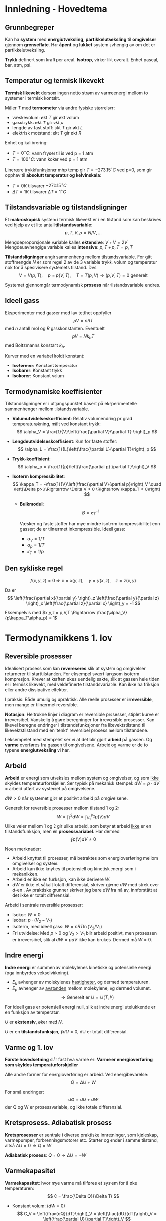 * Innledning - Hovedtema
** Grunnbegreper
Kan ha *system* med *energiutveksling*, *partikkelutveksling* til *omgivelser* gjennom *grenseflate*. Har *åpent* og *lukket* system avhengig av om det er partikkelutveksling.

*Trykk* definert som kraft per areal. *Isotrop*, virker likt overalt. Enhet pascal, bar, atm, psi.
** Temperatur og termisk likevekt
*Termisk likevekt* dersom ingen netto strøm av varmeenergi mellom to systemer i termisk kontakt.

Måler $T$ med *termometer* via andre fysiske størrelser:
 - væskevolum: økt $T$ gir økt volum
 - gasstrykk: økt $T$ gir økt $p$
 - lengde av fast stoff: økt $T$ gir økt $L$
 - elektrisk motstand: økt $T$ gir økt $R$

Enhet og kalibrering:
 - $T=0^\circ C:$ vann fryser til is ved p = 1 atm
 - $T=100^\circ C:$ vann koker ved p = 1 atm

Linerære trykkfunksjoner mhp temp gir $T=-273.15^\circ C$ ved p=0, som gir opphav til *absolutt temperatur og kelvinskala*:
 - $T = 0 K$ tilsvarer $-273.15^\circ C$
 - $\Delta T = 1 K$ tilsvarer $\Delta T =1^\circ C$

** Tilstandsvariable og tilstandsligninger
Et *makroskopisk* system i termisk likevekt er i en tilstand som kan beskrives ved hjelp av et lite antall *tilstandsvariable*:
$$ p, T, V, \rho=N/V, ... $$

Mengdeproporsjonale variable kalles *ektensive*: $V+V=2V$
Mengdeuavhengige variable kalles *intensive*: $p,T+p,T=p,T$

*Tilstandsligninger* angir sammenheng mellom tilstandsvariable. For gitt stoffmengde $N$ er som regel 2 av de 3 variable trykk, volum og temperatur nok for å spesivisere systemets tilstand. Dvs
$$ V=V(p,T) ,\quad p=p(V,T) ,\quad T=T(p,V) \Rightarrow (p,V,T)=0 \text{ generelt }$$

Systemet gjennomgår termodynamisk *prosess* når tilstandsvariable endres.

** Ideell gass
Eksperimenter med gasser med lav tetthet oppfyller
$$ pV = nRT $$
med $n$ antall mol og $R$ gasskonstanten. Eventuelt
$$ pV = N k_b T $$
med Boltzmanns konstant $k_b$.

Kurver med en variabel holdt konstant:
 - *Isotermer*: Konstant temperatur
 - *Isobarer*: Konstant trykk
 - *Isokorer*: Konstant volum 

** Termodynamiske koeffisienter
Tilstandsligninger er i utgangspunktet basert på eksperimentelle sammenhenger mellom tilstandsvariable.

 - *Volumutvidelseskoeffisient*:
   Relativ volumendring pr grad temperaturøkning, målt ved konstant trykk:
   $$ \alpha_V = \frac{1}{V}\left(\frac{\partial V}{\partial T} \right)_p $$

 - *Lengdeutvidelseskoeffisient*:
   Kun for faste stoffer:
   $$ \alpha_L = \frac{1}{L}\left(\frac{\partial L}{\partial T}\right)_p $$

- *Trykk-koeffisient*:
   $$ \alpha_p = \frac{1}{p}\left(\frac{\partial p}{\partial T}\right)_V $$

- *Isoterm kompressibilitet*:
   $$ \kappa_T = -\frac{1}{V}\left(\frac{\partial V}{\partial p}\right)_V \quad \left[\Delta p>0\Rightarrow \Delta V < 0 \Rightarrow \kappa_T > 0\right] $$

 - *Bulkmodul*:
   $$ B = \kappa_T^{-1} $$

   Væsker og faste stoffer har mye mindre isoterm kompressibilitet enn gasser; de er tilnærmet inkompressible.
   Ideell gass:
    - $\alpha_V = 1/T$
    - $\alpha_p = 1/T$
    - $\kappa_T = 1/p$

** Den sykliske regel
$$ f(x,y,z) = 0 \Rightarrow x = x(y,z),\quad y=y(x,z), \quad z=z(x,y) $$

Da er
$$ \left(\frac{\partial x}{\partial y} \right)_z \left(\frac{\partial y}{\partial z} \right)_x \left(\frac{\partial z}{\partial x} \right)_y  = -1 $$

Eksempelvis med $x,y,z = p,V,T \Rightarrow \frac{\alpha_V}{p\kappa_T\alpha_p} = 1$

* Termodynamikkens 1. lov
** Reversible prosesser
Idealisert prosess som kan *revereseres* slik at system og omgivelser returnerer til starttilstanden.
For eksempel svært langsom isoterm kompresjon. Krever at kraften økes uendelig sakte, slik at gassen hele tiden er i termisk likevekt, med veldefinerte tilstandsvariable. Kan ikke ha friksjon eller andre dissipative effekter.

I praksis: Både umulig og upraktisk. Alle reelle prosesser er *irreversible*, men mange er tilnærmet reversible.

*Notasjon*: Heltrukne linjer i diagram er reversible prosesser, stiplet kurve er irreversibel.
Vanskelig å gjøre beregninger for irreversible prosesser. Kan likevel beregne endringer i tilstandsfunksjoner fra likevektstilstand til likevektstilstand med en 'tenkt' reversibel prosess mellom tilstandene.

I eksempelet med stempelet ser vi at det blir gjort *arbeid* på gassen. Og *varme* overføres fra gassen til omgivelsene. Arbeid og varme er de to typene *energiutveksling* vi har.
** Arbeid
*Arbeid* er energi som utveksles mellom system og omgivelser, og som _ikke_ skyldes temperaturforskjeller.
Ser typisk på mekanisk stempel: $dW = p\cdot dV$ = arbeid utført av systemet på omgivelsene.

$dW > 0$ når systemet gjør et positivt arbeid på omgivelsene.

Generelt for reversible prosesser mellom tilstand 1 og 2:
$$ W = \int_1^2 dW = \int_{V_1}^{V_2} p(V) dV$$
Ulike veier mellom 1 og 2 gir ulike arbeid, som betyr at arbeid _ikke_ er en tilstandsfunksjon, men en *prosessvariabel*.
Har dermed
$$ \oint p(V) dV \neq 0 $$

Noen merknader:
 - Arbeid knyttet til prosesser, må betraktes som energioverføring mellom omgivelser og system.
 - Arbeid kan ikke knyttes til potensiell og kinetisk energi som i mekanikken.
 - Arbeid er ikke en funksjon, kan ikke derivere $W$.
 - $dW$ er ikke et såkalt totalt differensial, skriver gjerne $dW$ med strek over $d$-en . Av praktiske grunner skriver jeg bare $dW$ fra nå av, innforstått at det ikke er totalt differensial.

Arbeid i sentrale reversible prosesser:
 - Isokor: $W = 0$
 - Isobar: $p\cdot(V_2-V_1)$
 - Isoterm, med ideell gass: $W = nRT\ln(V_2/V_1)$  
 - Fri utvidelse: Med $p>0$ og $V_2>V_1$ blir arbeid positivt, men prosessen er irreversibel, slik at $dW=pdV$ ikke kan brukes. Dermed må $W=0$.
** Indre energi
*Indre energi* er summen av molekylenes kinetiske og potensielle energi (pga innbyrdes vekselvirkning).
 - $E_k$ avhenger av molekylenes _hastigheter_, og dermed temperaturen.
 - $E_p$ avhenger av _avstanden_ mellom molekylene, og dermed volumet.
   $$ \Rightarrow \text{Generelt er  } U = U(T,V) $$
 For ideell gass er potensiell energi null, slik at indre energi utelukkende er en funksjon av temperatur.

 $U$ er *ekstensiv*, øker med $N$.
 
 $U$ er en *tilstandsfunksjon*, $\oint dU = 0$, dU er totalt differensial.
 
** Varme og 1. lov
*Første hovedsetning* slår fast hva varme er:
*Varme er energioverføring som skyldes temperaturforskjeller*

Alle andre former for energioverføring er arbeid. Ved energibevarelse:
$$ Q = \Delta U + W $$

For små endringer:
$$ dQ = dU + dW $$
der Q og W er prosessvariable, og ikke totale differensial.

** Kretsprosess. Adiabatisk prosess
*Kretsprosesser* er sentrale i diverse praktiske innretninger, som kjøleskap, varmepumper, forbrenningsmotorer etc.
Starter og ender i samme tilstand, altså $\Delta U = 0 \Rightarrow Q = W$

*Adiabatisk prosess*: $Q=0 \Rightarrow \Delta U = -W$

** Varmekapasitet
*Varmekapasitet*: hvor mye varme må tilføres et system for å øke temperaturen:
$$ C = \frac{\Delta Q}{\Delta T} $$

 - Konstant volum: $(dW = 0)$
   $$ C_V = \left(\frac{dQ}{dT}\right)_V = \left(\frac{dU}{dT}\right)_V = \left(\frac{\partial U}{\partial T}\right)_V $$

 - Konstant trykk:
   $$ C_p = \left(\frac{dQ}{dT}\right)_p = \left(\frac{dU+dW}{dT}\right)_p = \left(\frac{dU}{dT}\right)_p +p \left(\frac{dV}{dT}\right)_p $$
   Der siste likhet bare gjelder ved å anta reversibel prosess.

*Spesifikke varmekapasiteter*:
 - $c = C/M$ = varmekap pr masseenhet
 - $c = C/n$ = molar varmekap

** Differansen  $C_p-C_v$
Har generelt at
$$ C_p - C_V = \left[p+\left(\frac{\partial U}{\partial V}\right)_T\right]\left(\frac{\partial V}{\partial T}\right)_p $$

- Væsker og faste stoff: $C_p\approx C_v$

- Gasser: Større $\partial V/\partial T$. Dermed $C_p > C_V$

- Ideell gass: $\partial V / \partial T = nR/p \Rightarrow C_p-C_V = nR;\quad c_{pm}-c_{vm} = R$
  Stemmer godt for de fleste gasser, så lenge tettheten er lav.
  Eksperimenter gir
  - Atomære gasser: $c_{vm} \approx 3R/2$
  - Toatomige gasser: $c_{vm} \approx 5R/2$
 - Metaller: $c_{vm} \approx 3R$
** Latent varme
*Latent varme* er varme som må tilføres eller som avgis til omgivelsene, i en faseovergang.
$L$ går med til
 - å gjøre et arbeid mot det ytre trykket ved fordamping og sublimasjon
 - å rive molekylene fra hverandre, dvs bryte bindinger

*Merk* at temperaturen er konstand ved faseovergangen.
** Adiabatiske prosesser
Antar reversibelt arbeid og ideell gass:
$$ dW = p\cdot dV = nRT dV/V $$

Definerer *adiabatkonstanten*:
$$ \gamma = C_p / C_V $$

Langs adiabat er følgende størrelser konstante:
 - $T\cdot V^{\gamma-1}$
 - $p\cdot V^{\gamma}$
 - $p\cdot T^{-\gamma/(\gamma-1)}$

** Entalpi
Definerer *entalpi* som
$$ H = U+pV $$
Det gir
$$ C_p = \left(\frac{dH}{dT}\right)_p \quad \text{ og } \quad C_v = \left(\frac{dU}{dT}\right)_V $$

*Intuisjon*: Entalpi spiller tilsvarende rolle i isobare prosesser som U gjør i isokore prosesser.

** Joule-Thomson-effekten
Motivasjon: Kjøleskap, men kompressor!
Ser på ekspansjonsventilen i kjøleskapet. Kjølemediet presses gjennom ventilen, stort trykkfall, sterkt irreversibel prosess.
Antar adiabatisk prosess. Får at
$$ U_2+p_2V_2 = U_1 + p_1 V_1 \Rightarrow H_2 = H_1 $$
Prosessen er $isentalpisk$!

Må ha _avkjøing_, som med de gitte tilstandsvariablene gir
$$ dT = \left(\frac{\partial T}{\partial p}\right)_H dp $$

*Joule-Thomson-koeffisienten*:
$$ \mu_{JT} = \left(\frac{\partial T}{\partial p}\right)_H $$
Avkjøling oppnår vi når $\mu_{JT} > 0$.

Kan ikke anta ideell gass, fordi det gir i $\Delta T = 0$ :( 

** Carnot-prosessen
Kretsprosess med 2 isotermer og 2 adiabater.
- Med klokka: Varmekraftmasking, tilført varme $Q_2$ brukes for å gjøre nyttig arbeid. $\eta = W/Q_2$
- Mot klokka: Kjøleskap eller varmepumpe, arbeid brukes til å
  + fjerne varme $Q_1$ fra kjøleskapet  $\varepsilon_K = Q_1 / W$
  + tilføre varme $Q_2$ i stua  $\varepsilon_V = Q_2 / W$

Antar ideell gass, og får virkningsgrader:
 - Carnot-varmekraftmaskin: $\eta_C=1+T_1/T_2$
 - Carnot-kjøleskap: $\varepsilon_{KC}=T_1/(T_2-T_1) > 0$
 - Carnot-varmepumpe: $\varepsilon_{VC}=T_2/(T_2-T_1) > 1$

Ser at
$$ \frac{Q_2}{T_2} + \frac{Q_1}{T_1} = \oint \frac{dQ}{T} = 0 $$
, som viser seg å gjelde generelt. Her er $dS = dQ_{rev}/T$ systemets *entropi*.

*Varmereservoar*: Reversible isoterme prosesser fordrer termisk kontakt mellom systemet og et varmereservoar, dvs omgivelser med stor varmekapasitet, slik at temperaturen i reservoaret er konstant selv om varme overføres til systemet.

Carnot-prosessen er unik fordi den inneholder bare _to_ varmereservoar.

* Termodynamikkens 2. lov
** Energibevarelse er ikke alt
*Kelvin*: Det er umulig å konstuere en kretsprosess slik at nettoresultatet er at varme avgis fra et varmereservoar og omsettes fullt ut i arbeid.

*Clausius*: Det er umulig å konstruere en kretsprosess slik at nettoresultatet er at en varmemengde avgis fra ett varmereservoar og absorveres av et annet med høyere temperatur.

Disse utsagnene er ekvivalente, og utgjør *termodynamikkens andre hovedsetning*.
** Carnots teorem
- Carnotprosessens virkningsgrad $\eta_C = 1-T_1/T_2$ er optimal.
- Virkningsgraden $\eta_C = 1-T_1/T_2$ er uavhengig av typen arbeidssubstans.

  Bevis blir gitt som en oppgave til leseren (eller sjekk PCH s43-s44)
* Entropi
** Clausius' ulikhet
*Clausius' ulikhet* fastslår følgende:
- For en vilkårlig kretsprosess:
$$ \oint \frac{dQ}{T} \leq 0 $$

- For en reversibel kretsprosess:
$$ \oint \frac{dQ_{rev}}{T} = 0 $$

** Entropi
Definerer entropi $S$ slik:
$$ dS = \frac{dQ_{rev}}{T} \quad ; \quad \oint S = 0 $$
Ser at $dS$ er et totalt differensial, og har tilhørende tilstandsfunksjon. Så lenge prosessen er reversibel er entropiendringen uavhengig av veien prosessen tar fra startfase til sluttfase.

- Reversibel og adiabatisk prosess (isentropisk prosess):
  $$ 0 = dQ_{rev} = T dS \Rightarrow dS = 0 \Rightarrow \Delta S = 0 $$

- Irreversibel prosess:
  $\oint \frac{dQ}{T} < 0$ slik at vi ikke kan sette $dS = dQ/T$. Irreversibel adiabat har dermed $\Delta Q = 0$ men $\Delta S \neq 0$ .

** ST-diagrammer
- $dW = pdV \Rightarrow$ nyttig med $pV$ -diagram
- $dQ_{rev} = TdS \Rightarrow$ nyttig med $TS$ -diagram

** Den termodynamiske identitet
Fra første og andre lov kan vi komme frem til en sentral sammenheng i termodynamikken:
$$ TdS = dU + pdV $$
, kjent som *den termodynamiske identitet*.

Videre kan vi utlede
$$ \left(\frac{dU}{dV}\right)_T = T\left(\frac{\partial p}{\partial T}\right)_V - p $$

** $C_p-C_v$
Fra tidligere resultat, for $C_p-C_v$, siste ligning under forrige avsnitt, og med den sykliske regel, kan vi komme frem til

$$ C_p - C_V = -T \left(\frac{\partial p}{\partial T}\right)_V^2 \left(\frac{\partial V}{\partial p}\right)_T > 0 $$

Dette gjelder alltid, fordi kompressibiliteten
$$ \kappa_T = -\frac{1}{V}\left(\frac{\partial V}{\partial p}\right)_T >0 $$
alltid.

** Entropiendring ved reversible prosesser
Ser på noen eksempler:

1) Faseoverganger
   $T$ = konstant; $Q = L$ = latent varme. Det gir $\Delta S = L/T$
   $L>0$ ved smelting, fordamping og sublimasjon:
   $$ S_{fast} < S_{væske} < S_{gass} $$
 
2) $S$ som funksjon av $T$ og $V$.
   TDI $\Rightarrow dS = (dU+pdV)/T$
   Gir at $dS = C_V dT/T + (\partial p/\partial T)_V dV$
   Kan bestemme $S(T,V)$ ved integrasjon.

3) Ideell gass
   Antar $C_V$ konstant. Det gir
   $$ dS = C_V \frac{dT}{T} + nR \frac{dV}{V} $$
   Med referanse i $(T_0, V_0) blir
   $$ S(T,V)-S(T_0,V_0) = C_V \ln\frac{T}{T_0} + nR \ln \frac{V}{V_0} $$

** Prinsippet om entropiens økning
Fra før har vi $dS = dQ_{rev}/T$ og dermed $\Delta S = 0$ for reversible prosesser i termisk isolert system.
Med Clausius' ulikhet har vi generelt at
$$\Delta S \geq 0 \text{ i et termisk isolert system}$$

1. og 2. lov samlet:
   Universets energi er konstant, dets entropi øker!
** Entropiendring ved irreversible prosesser
Kan ikke bruke $\int_A^B dQ/T$ i irreversibel prosess, men kan velge vilkårlig reversibel prosess fra A til B, og regne
$$ \Delta S = \int_A^B \frac{dQ_{rev}}{T} \quad ; \quad \frac{Q_{rev}}{T} = C_V \frac{dT}{T}+\left(\frac{\partial p}{\partial T}\right)_V dV$$

** Mikrofysisk tolkning av entropi
*Mikroskopisk* tilstand for $N$ partikler er gitt ved posisjonene og impulsene til hver partikkel.

*Makroskopisk* tilstand er gitt ved noen få termodynamiske variable $p, V, T$.

Anta $\Omega$ mulige mikrotilstander med lik sannsynlighet.
 - $S$ øker med $\Omega$
 - $S$ er ekstensiv

Slår sammen to system 1 og 2, og får $\Omega = \Omega_1 \cdot \Omega_2$ mulige tilstander. Dermed
$$ S(\Omega) = S(\Omega_1\cdot \Omega_2) = S(\Omega_1) + S(\Omega_2) $$ 

Ser at logaritemer passer fint her, og Boltzmanns definisjon gir
$$ S = k_B \ln\Omega $$
* Kinetisk teori
** Antagelser
- Lav tetthet: $V_{molekyl}<< V/N$ = tilgjengelig volum pr molekyl. OK ved normale betingelser.
- Klassisk dynamikk: elastiske kollisjoner mot glatte vegger.
- Isotropi: ingen foretrukne retninger.

** Trykk i ideell gass
Har gass i beholder, trykk mot veggen blir $p = F_x / A = \Delta P_x / A\Delta t$

Impuls overført: $\frac{1/2} N \cdot \frac{A v_x \Delta t}{V} \cdot 2mv_x$

Dermed: $p = \frac{N}{V} \cdot mv_x^2$

Ved isotropi får vi $\langle v_x^2\rangle = \langle v_y^2\rangle = \langle v_z^2\rangle = \frac{1}{3}\langle v^2\rangle$:
$$ \Rightarrow p = \frac{N}{V} \cdot \frac{1}{3} m\langle v^2 \rangle = \frac{N}{V}\cdot \frac{2}{3} \langle E_k^{trans}\rangle $$

** Mikroskopisk tolkning av T
$$p = Nk_B T /V = 2N \langle E_k^{trans}\rangle = \frac{3}{2}k_B T \Rightarrow \langle E_k^{trans} \rangle = \frac{3}{2} k_B T $$ 
$T$ er altså et mål på molekylenes midlere translasjonsenergi.

** Maxwells hastighetsfordeling
*Fartsfordeling*: $f(v)\cdot dv$ = sannsynlighet for at gitt molekyl har fart mellom $v$ og $v+dv$.

*Komponentfordeling*: $g(v_x)\cdot dv_x$ = sannsynlighet for at gitt molekyl har $x$ -komponent av $\vec{v}$ mellom $v_x$ og $v_x + dv_x$.

Normering:
$$ \int_0^\infty f(v)dv = 1 \quad ; \quad \int_{-\infty}^\infty g(v_x) dv_x = 1 $$

*Hastighetsfordeling*: $F(\vec{v})d^3v$ = sannsynliget for hastiget i volumenhet $d^3 v = dv_x dv_y dv_z$ omkring $\vec{v}$.

Trenger kunnskap om *Gaussintegraler* for å utlede disse fordelingene.
** Gaussintegraler
Integral på formen
$$ \int_{-\infty}^\infty e^{-bx^2} dx $$

Bruker resultater herfra for å finne ulike fordelinger:
 - Komponentfordelingen
$$ g(v_x) = \sqrt{\frac{m}{2\pi k_B T}} e^{-mv_x^2/2k_B T} $$

 - Hastighetsfordelingen
$$ F(v) = g(v_x)g(v_y)g(v_z) = \left(\frac{m}{2\pi k_B T}\right)^{3/2} e^{-mv^2/2k_B T} $$

 - Fartsfordelingen
   $$ f(v) = 4\pi v^2 F(v) = 4\pi\left(\frac{m}{2\pi k_B T}\right)^{3/2} v^2 e^{-mv^2/2k_B T}$$

** Middelverdier
Vi må ha at
$$ \langle v_x \rangle = \langle v_y \rangle = \langle v_z \rangle = 0 $$
$$ \langle v^2 \rangle = 3\langle v_x^2 \rangle =3k_bT/m$$
$$ v_{rms} = \sqrt{\langle v^2 \rangle} = \sqrt{3k_B T/m} \approx 1.73 \sqrt{k_B T/m} $$

Midlere fart:
$$ \langle b \rangle = \int_0^\infty v f(v) dv = \frac{1}{2b^2} $$
$$ \Rightarrow \langle v \rangle \approx 1.60 \sqrt{k_B T /m} $$

Mest sannsynlige fart $v_s$ når $f(v)$ er maksimal:
$$ \frac{df}{dv} = 0 \Rightarrow v_s \approx 1.41 \sqrt{k_B T /m} $$

Lydfarten:
$$ v_{lyd} = \sqrt{\gamma k_b T/m} \approx 1.18\sqrt{k_B T/ m} $$

Alle partikkelhastighetene er av samme størrelsesorden som lydhastigheten, som forventet.
* Statistisk mekanikk
** Boltzmannfaktoren
Sannsynligheten for at en partikkel er i en tilstand med energi $E$ er proporsjonal med *Boltzmann-faktoren* $\exp(-E/k_B T)$.
** Ekvipartisjonsprinsippet
En frihetsgrad som inngår kvadratisk i energifunksjonen bidrar med $\frac{1}{2}k_B T$ til indre energi pr partikkel. Dette kalles *ekvipartisjonsprinsippet* (EPP).
** $C_V$ for 2-atomige molekyler
Eksperimenter gir
$$ c_{Vm} \approx \frac{5}{2}R \Rightarrow C_V/N = \frac{5}{2} k_B $$

Ekvipartisjonsprinsippet: burde ha 5 frihetsgrader!
 - Translasjon gir 3 kvadratiske frihetsgrader: $v_x, v_y, v_z$.
 - Rotasjon gir 2 kvadratiske frihetsgrader: $I_x = I_y = I \quad ; \quad I_z \approx 0$
 - Vibrasjon gir 2 frihetsgrader.

Dette blir 7 til sammen, men ved kvantemekanikk kan det vises at vibrasjonsenergien ikke bidrar til varmekapasitet, dvs temperaturendring betyr lite. Dermed ender vi opp med 5 frihetsgrader, som vi skulle.

** $C_V$ for krystaller
Einstein: $C_V \approx C_p$.
Hvert atom kan vibrere i 3 ulike dimensjoner, som 3 uavhengige harmoniske oscillatorer.
Må dermed skalere opp tidligere resultat med en faktor 3.

* Termodynamiske potensialer og relasjoner
** Helmholtz fri energi F
Definisjon:
$$ F = U-TS $$

Fra den termodynamiske identitet:
$$ dF = -p dV - S dT $$

$V$ og $T$ er _naturlige variable_ for $F$, i den forstand at dersom $V$ og $T$ holdes konstante i en prosess, så er også $F$ konstant.

** Gibbs fri energi G
Definisjon:
$$ G = U-TS+pV $$

Fra den termodynamiske identitet:
$$ dG = -S dT + V dp $$

$T$ og $p$ er de naturlige variable for $G$; dvs i prosesser med $T$ og $p$ konstant er også $G$ konstant.

Med $G=G(T,p)$:
$$ S=-\left(\frac{\partial G}{\partial T}\right)_p \quad ; \quad \left(\frac{\partial G}{\partial p}\right)_T $$
og videre
$$ \left(\frac{\partial S}{\partial p}\right)_T = -\left(\frac{\partial V}{\partial T}\right)_p $$

Et system som kan utveksle varme og arbeid med omgivelser (ikke isolert), er i likevekt når $G$ er *minimal*.
Systemet går i retning likevekt via spontane prosesser som minimerer $G$.

** Eksergi: maksimalt arbeid
Eksergi, $W_{max}$, er maksimalt nyttig arbeid et system kan utføre i omgivelser med gitt trykk og temperatur. Arbeid i form av utvidelse mot omgivende trykk anses ikke som nyttig arbeid. Dvs:
$$ Q = \Delta U + p_0 \Delta V + W_{max} $$

Oppnår maksimalt arbeid med reversibel prosess mot likevekt.
$$ W_{max} = -\Delta G = G_{start} - G_{slutt} $$

** Maxwell-relasjonene
Vi har definert 4 potensialer (energifunksjoner). De _naturlige variable_ til disse potensialene framtrer ved å se på små endringer:
\begin{align*}
dU &=T dS - pdV \\
dH &=T dS + Vdp \\
dF &=-S dT - pdV \\
dG &=-S dT + Vdp \\
\end{align*}

Altså:
$$ U(S,V) \quad ; \quad H(S,p) \quad ; \quad F(T,V) \quad ; \quad G(T,p) $$

F.eks
$$ T = \left(\frac{\partial U}{\partial S}\right)_V \quad \text{og} \quad  p = - \left(\frac{\partial U}{\partial V}\right)_S \Rightarrow \left(\frac{\partial U}{\partial V}\right)_S = -\left(\frac{\partial U}{\partial S}\right)_V  $$

** Legendretransformasjoner
Tar utgangspunkt i $U(S,V)$ og $dU = TdS - pdV$, og kan dermed finne $H, F, G$ ved variabelskifte i form av *Legendretransformasjon*. Generelt:

Har $f(x,y)$ med $df = udx+vdy$, der
$$ u=\frac{\partial f}{\partial x} \quad ; \quad v = \frac{\partial f}{\partial y} $$

Ønsker $g(u,y)$, som oppnås med
$$ g = f - u\cdot x \Rightarrow dg = df - udx - xdu = vdy-xdu $$
dvs
$$ g=g(u,y) \quad \text{med} \quad x = -\partial g/\partial u \quad , \quad v = \partial g / \partial y $$

- Entalpi: Ønsker $H(S,p)$. Har
  \begin{align*}
  H &= U-(-p)V \\
  dH &= dU + pdV + Vdp = TdS + Vdp \\
  H &= H(S,p) \quad \text{med} \quad T=(\partial H/\partial S)_p \quad , \quad V=(\partial H/\partial p)_S
  \end{align*}

- Helmholtz: Ønsker $F(T,V)$. Har
  \begin{align*}
  F &= U-TS \\
  dF &= dU + TdS + SdT = -pdV -SdT \\ 
  F &= F(T,V) \quad \text{med} \quad p=-(\partial F/\partial V)_T \quad , \quad S=-(\partial F/\partial T)_V \\ 
  \end{align*}

- Gibbs: Ønsker $G(p,T)$. Har
  \begin{align*}
  G &= F-(-p)V \\
  dG &= dF + pdV + Vdp = -SdT + Vdp \\
  G &= G(p,T) \quad \text{med} \quad V=(\partial G/\partial p)_T \quad , \quad S=-(\partial G/\partial T)_p \\ 
  \end{align*}

** Joule-Thomson-koeffisienten
Har fra tidligere at et fluid presses gjennom ekspansjonsventil. Det gir *isentalpisk* trykkfall; trenger avkjøling. Fortegnet på $\mu_{JT} = (\partial T/\partial p)_H$ avgjør.
$$ \left(\frac{\partial T}{\partial p}\right)_H \left(\frac{\partial p}{\partial H}\right)_T\left(\frac{\partial H}{\partial T}\right)_p = -1 \Rightarrow \mu_{JT} = -C_p^{-1} \left(\frac{\partial H}{\partial p}\right)_T$$

Et par generelle *tips* ved termodynamisk krumspring:
 - Få inn deriverte av potensialer, ikke deriverte med et potensial holdt konstant.
 - Når $V$ og $T$ er variable, innfør $F$.
   Når $p$ og $T$ er variable, innfør $G$.

Bruker tips og triks, som gir
$$ \mu_{JT} = \frac{V\cdot (T\alpha_V -1)}{C_p} $$

Ideell gass: $\alpha_V = 1/T\Rightarrow \mu_{JT} = 0$. Hverken avkjøling eller oppvarming.

*** For van der Waals-gass

Justering av ideell gass tilstandsligning, for å ta hensyn til:
- La et mol molekyl oppta et volum $b$. Tilgjengelig volum for et gitt molekyl blir da $V-b$, slik at
  $$ p = \frac{RT}{V-b} $$ 

- Tiltrekning mellom molekyler gir redusert trykk mot beholdervegger.
  $$ p=\frac{RT}{V-b} - \frac{a}{V^2} $$
  Kjent som *van der Waals* tilstandsligning for 1 mol.

  Med dette blir Joule-Thomson-koeffisienten
  $$ \mu_{JT} = C_p^{-1}\left[T\left(\frac{\partial V}{\partial T}\right)_p -V\right]  = C_p^{-1}\left[\frac{RT}{\frac{RT}{V-b}-\frac{2a(V-b)}{V^3}} -V\right] $$

* Magnetiske systemer
Magnetiske og magnetiserbare materialer er systemer med et stort antall magnetiske dipoler, dvs termodynamiske systemer. Dette er (som regel) faste stoffer med liten kompressibilitet slik at $pdV$ -arbeid er neglisjerbart. Men arbeid utføres, av eller på systemet, når magnetiske dipoler endrer retning i et ytre magnetfelt.

Fra elektromagnetismen:
$E_p = -\vec{m}\cdot \vec{B}_0 = -\vec{m}\cdot \mu_0 \vec{H}$ = potensiell energi til magnetisk dipol med moment $\vec{m}$ i ytre magnetfelt $\vec{B}_0$; $\vec{H}=\vec{B}_0/\mu_0$ = "H-feltet". $\mu_0$ = vakuumpermeabiliteten.

Systemets magnetiske moment: $\vec{M} = \sum_i \vec{m}_i$
$$ dW = -\mu_0\vec{H}\cdot d\vec{M} = -\mu_0 H \cdot dM $$

Dvs:
 - $-\mu_0 H$ spiller samme rolle som $p$.
 - $M$ spiller samme rolle som $V$.

* Materielt åpne systemer
** Kjemisk potensial
** Likevektsbetingelser
** Ideelle blandinger
** Kjemiske reaksjoner; massevirkningsloven
* Faselikevekter
** Smelting, sublimasjon, trippelpunkt
** Gibbs' faseregel
** Clausius-Clapeyrons ligning
** Damptrykk, eksempler
** Fasediagram for rent stoff, (p,T),(p,V)
** Kritisk punkt
*** For van der Waals-gass
** Faselikevekter og svake oppløsninger
*** Damptrykknedsettelse
*** Kokepunktforhøyelse
*** Frysepunktnedsettelse
** Osmose
* Varmetransport
** Stråling
** Termodynamikk
** Stefan-Boltzmanns lov
** Frekvensfordelingeng; Plancks strålingslov
** Wiens forskyvningslov
** Varmeledning
** Fouriers lov
** Eksempler
** Newtons avkjølingslov
** Konveksjon
** Varmeledningsligninen
** Diffusjon, Ficks lov
** Diffusjonsligningen
** Skalering
** Brownske bevegelser, virrevandring
